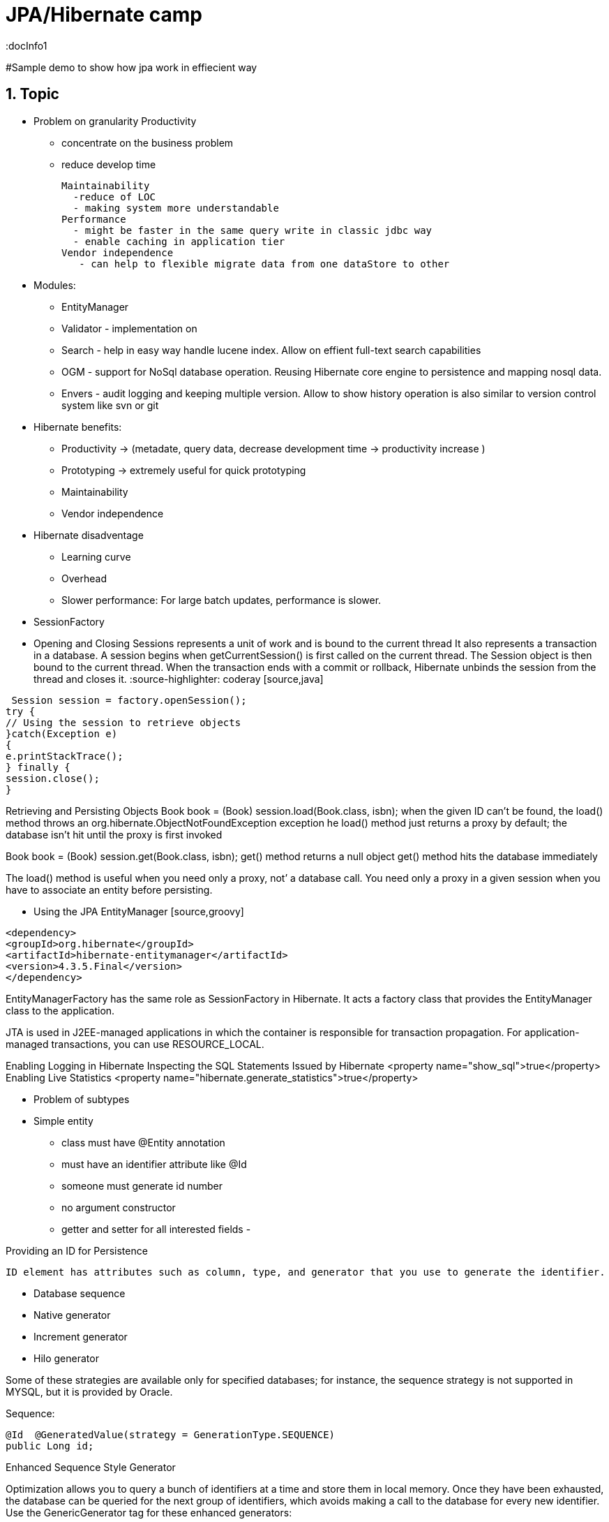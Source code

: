 = JPA/Hibernate camp
:docInfo1
:numbered:
:icons: font
:pagenums:
:imagesdir: images
:source-highlighter: coderay

:image-link: https://pbs.twimg.com/profile_images/425289501980639233/tUWf7KiC.jpeg

ifndef::sourcedir[:sourcedir: ./src/main/java/]

#Sample demo to show how jpa work in effiecient way


== Topic

* Problem on granularity
  Productivity 
   - concentrate on the business problem 
   - reduce develop time
   
  Maintainability
    -reduce of LOC
    - making system more understandable
  Performance
    - might be faster in the same query write in classic jdbc way
    - enable caching in application tier
  Vendor independence
     - can help to flexible migrate data from one dataStore to other
     
     
  * Modules: 
     - EntityManager
     - Validator - implementation on 
     - Search - help in easy way handle lucene index. Allow on effient full-text search capabilities    
     - OGM - support for NoSql database operation. Reusing Hibernate core engine to persistence and mapping nosql data.
     - Envers - audit logging and keeping multiple version. Allow to show history operation is also similar to version control system like svn or git
  
* Hibernate benefits:
    - Productivity -> (metadate, query data, decrease development time -> productivity increase )
    - Prototyping  -> extremely useful for quick prototyping
    - Maintainability
    - Vendor independence
    
* Hibernate disadventage
   - Learning curve
   - Overhead
   - Slower performance: For large batch updates, performance is slower.
   
   
* SessionFactory
* Opening and Closing Sessions
  represents a unit of work and is bound to the current thread
  It also represents a
 transaction in a database. A session begins when getCurrentSession() is first called on the current thread.
 The Session object is then bound to the current thread. When the transaction ends with a commit or
 rollback, Hibernate unbinds the session from the thread and closes it.   
 :source-highlighter: coderay
 [source,java]
----
 Session session = factory.openSession();
try {
// Using the session to retrieve objects
}catch(Exception e)
{
e.printStackTrace();
} finally {
session.close();
}
----
 
Retrieving and Persisting Objects
Book book = (Book) session.load(Book.class, isbn);    
  when the given ID can’t be found, the load() method throws an org.hibernate.ObjectNotFoundException exception
  he load() method just returns a proxy by default; the database  isn’t hit until the proxy is first invoked
  
Book book = (Book) session.get(Book.class, isbn);
   get() method returns a null object
   get() method hits the database immediately
   
The load() method is useful when you need only a proxy, not’ a database call. You need only a proxy in a given session  when you have to associate an entity before persisting.   
      
* Using the JPA EntityManager
 [source,groovy]
----
<dependency>
<groupId>org.hibernate</groupId>
<artifactId>hibernate-entitymanager</artifactId>
<version>4.3.5.Final</version>
</dependency>
----

EntityManagerFactory has the same role as SessionFactory in Hibernate. It acts a factory class that
provides the EntityManager class to the application.


JTA is used in J2EE-managed applications in which the container is responsible for  transaction propagation.
For application-managed transactions, you can use RESOURCE_LOCAL.


Enabling Logging in Hibernate
Inspecting the SQL Statements Issued by Hibernate <property name="show_sql">true</property>
Enabling Live Statistics  <property name="hibernate.generate_statistics">true</property>      
      
* Problem of subtypes

* Simple entity
  - class must have @Entity annotation
  - must have an identifier attribute like @Id
  - someone must generate id number
  - no argument constructor
  - getter and setter for all interested fields
  - 
  
Providing an ID for Persistence

 ID element has attributes such as column, type, and generator that you use to generate the identifier.
 
•	 Database sequence
•	 Native generator
•	 Increment generator
•	 Hilo generator

Some of these strategies are available only for specified databases; for instance, the sequence strategy is
not supported in MYSQL, but it is provided by Oracle.

Sequence:
[source,java]
----
@Id  @GeneratedValue(strategy = GenerationType.SEQUENCE)
public Long id;
----

Enhanced Sequence Style Generator

Optimization allows you to query a bunch of identifiers at a time and store them in local memory.
Once they have been exhausted, the database can be queried for the next group of identifiers, which avoids
making a call to the database for every new identifier.
Use the GenericGenerator tag for these enhanced generators:
 
[source,java]
----
@GeneratedValue( generator="IdGen")
@GenericGenerator(strategy="org.hibernate.id.enhanced.SequenceStyleGenerator",name="IdGen",
parameters = {
@Parameter(name = "sequence_name", value = "seq_id_gen"),
@Parameter(name = "optimizer", value = "pooled"),
@Parameter(name = "initial_value", value = "1000"),
@Parameter(name = "increment_size", value = "10")
})
----

The initial value is set to 1000 and the increment size is 10. The optimizer
values can be one of the following:
•	 none does not perform any optimizations and hits the database for every new
identifier
•	 hilo generates the identifiers according to the hi/lo algorithm
•	 pooled stores the high value in the series as the nextval
•	 pooled-lo stores the low value in the series as the nextval


[source,java]
---- 
@Id
@GeneratedValue( generator="IdGen")
@GenericGenerator(strategy="org.hibernate.id.enhanced.SequenceStyleGenerator",name="IdGen",
parameters = {
@Parameter(name = "sequence_name", value = "seq_id_gen"),
@Parameter(name = "optimizer", value = "pooled"),
@Parameter(name = "initial_value", value = "1000"),
@Parameter(name = "increment_size", value = "10")
})
----



Increment reads the maximum primary key column value from the table and increments the value by one.
[source,java]
----
@Id  @GeneratedValue(generator = "increment")
public Long id;
----   
   
Hilo Generator uses the hi/lo algorithm to generate the identifiers that are unique to a particular database.
It retrieves the high value from a global source (by default, the hibernate_unique_key table and next_hi
column), and the low value from a local source. The max_lo value option is provided to define how many low
values are added before a high value is fetched
[source,java]
----
@Id
@GeneratedValue(generator = "hilo")
public Long id;
----

The hilo generator is of type long. This generator should not be used with a user-supplied connection.
The high value must be fetched in a separate transaction from the Session transaction, so the generator must
be able to obtain a new connection and commit it. Hence, this implementation cannot be used when the user
is supplying connections. In that case, a SequenceHiLoGenerator is a better choice (where supported).
The hilo generator is used for batch operations


Enhanced Table Generator
This generator defines a table that holds the increment values, and the same table can be used by multiple
applications for the increment values. Each application is distinguished by the key value.
[source,java]
----
@GeneratedValue( generator="TableIdGen")
@GenericGenerator(strategy="org.hibernate.id.enhanced.TableGenerator",name="TableIdGen",
parameters = {
@Parameter(name = "table_name", value = "enhanced_hibernate_sequences"),
@Parameter(name = "segment_value", value = "id"),
@Parameter(name = "optimizer", value = "pooled"),
@Parameter(name = "initial_value", value = "1000"),
@Parameter(name = "increment_size", value = "10")
})
----

Creating a Composite Key
 
[source,java]
----
public class EmployeeId implements Serializable {
Long department;
Long idCard;

 
@Entity
@IdClass(EmployeeId.class)
public class Employee {
@Id
Long department;
@Id
Long idCard;
----


Composite ID as a Property Using a Component Type
[source,java]
----
@Embeddable
public class ISBN implements Serializable {
@Column(name = "group_number")
int group;
int publisher;
int titleRef;
int checkDigit;
}


@Entity
public class Book {
@Id
ISBN id;
@Column
String title;
----




== Pitfalls
 n+1 selects problem
 https://dzone.com/articles/pitfalls-hibernate-second-0
 https://blog.srcclr.com/jpa-query-performance/
 http://www.developerfusion.com/article/84945/flush-and-clear-or-mapping-antipatterns/
 http://lorenzo-dee.blogspot.com/2016/01/jpa-pitfalls-mistakes.html


== O mnie
* programista
* blog link:http://przewidywalna-java.blogspot.com[]
* image:{image-link} [role='img-circle']



